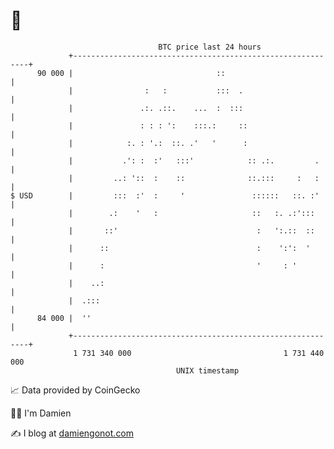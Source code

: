 * 👋

#+begin_example
                                    BTC price last 24 hours                    
                +------------------------------------------------------------+ 
         90 000 |                                ::                          | 
                |                :   :           :::  .                      | 
                |               .:. .::.    ...  :  :::                      | 
                |               : : : ':    :::.:     ::                     | 
                |            :. : '.:  ::. .'   '      :                     | 
                |           .': :  :'   :::'            :: .:.         .     | 
                |         ..: '::  :    ::              ::.:::     :   :     | 
   $ USD        |         :::  :'  :     '               ::::::   ::. :'     | 
                |        .:    '   :                     ::   :. .:':::      | 
                |       ::'                               :   ':.::  ::      | 
                |      ::                                 :    ':':  '       | 
                |      :                                  '     : '          | 
                |    ..:                                                     | 
                |  .:::                                                      | 
         84 000 |  ''                                                        | 
                +------------------------------------------------------------+ 
                 1 731 340 000                                  1 731 440 000  
                                        UNIX timestamp                         
#+end_example
📈 Data provided by CoinGecko

🧑‍💻 I'm Damien

✍️ I blog at [[https://www.damiengonot.com][damiengonot.com]]
